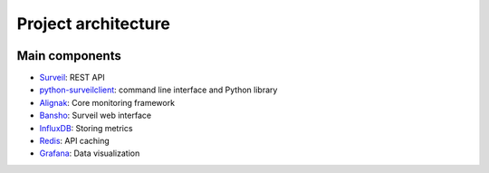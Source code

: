 Project architecture
===========================

.. image:: https://github.com/stackforge/surveil-specs/raw/master/surveil_architecture.png
   :height: 2400px
   :width: 800px
   :alt: Surveil software architecture
   :align: center

Main components
###############

* `Surveil <https://github.com/stackforge/surveil>`_: REST API
* `python-surveilclient <https://github.com/stackforge/python-surveilclient>`_: command line interface and Python library
* `Alignak <https://github.com/Alignak-monitoring/alignak>`_: Core monitoring framework
* `Bansho <https://github.com/stackforge/bansho>`_: Surveil web interface
* `InfluxDB <https://github.com/influxdb/influxdb>`_: Storing metrics
* `Redis <http://redis.io/>`_: API caching
* `Grafana <http://grafana.org/>`_: Data visualization
